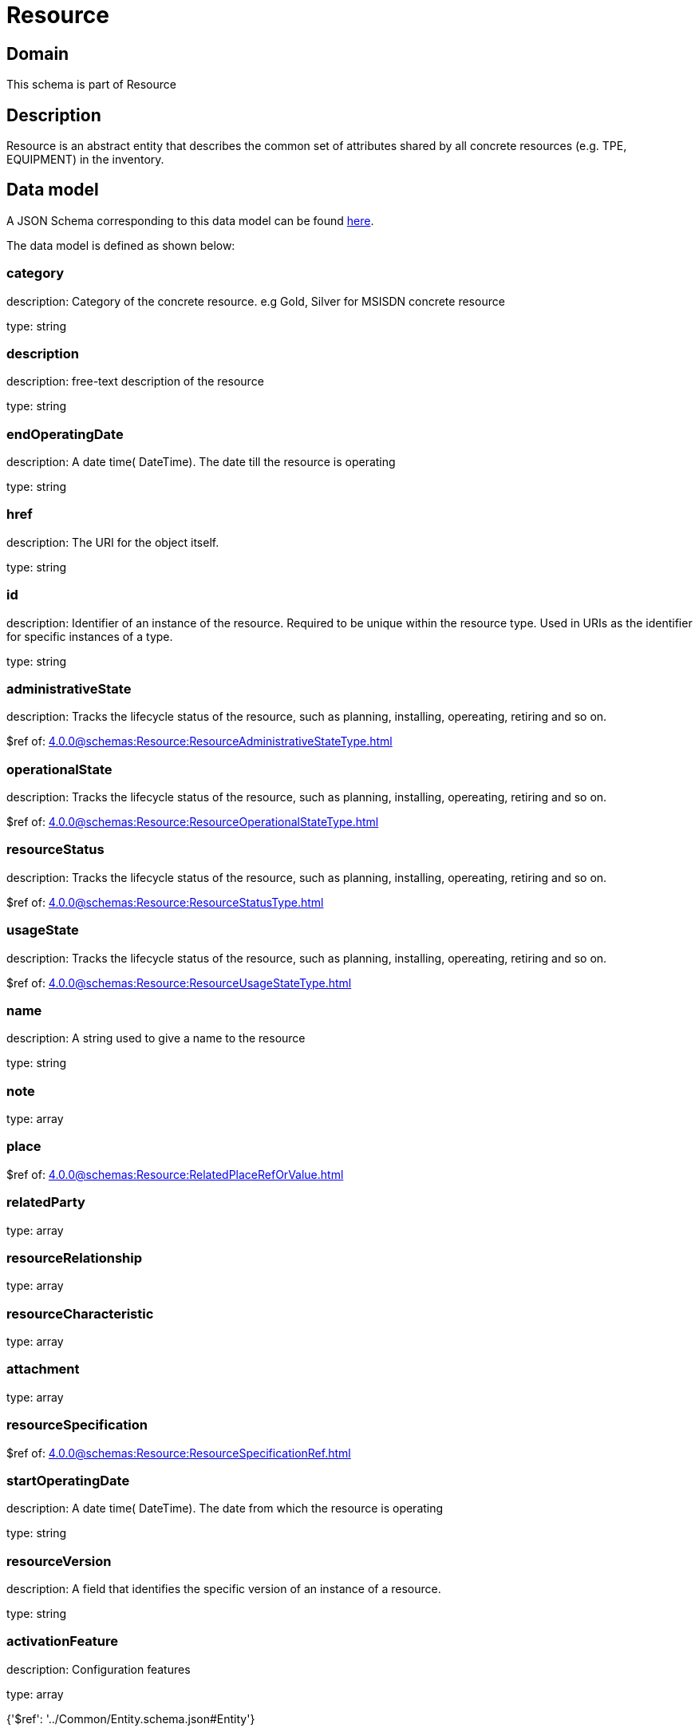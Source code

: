 = Resource

[#domain]
== Domain

This schema is part of Resource

[#description]
== Description

Resource is an abstract entity that describes the common set of attributes shared by all concrete resources (e.g. TPE, EQUIPMENT) in the inventory.


[#data_model]
== Data model

A JSON Schema corresponding to this data model can be found https://tmforum.org[here].

The data model is defined as shown below:


=== category
description: Category of the concrete resource. e.g Gold, Silver for MSISDN concrete resource

type: string


=== description
description: free-text description of the resource

type: string


=== endOperatingDate
description: A date time( DateTime). The date till the resource is operating

type: string


=== href
description: The URI for the object itself.

type: string


=== id
description: Identifier of an instance of the resource. Required to be unique within the resource type.  Used in URIs as the identifier for specific instances of a type.

type: string


=== administrativeState
description: Tracks the lifecycle status of the resource, such as planning, installing, opereating, retiring and so on.

$ref of: xref:4.0.0@schemas:Resource:ResourceAdministrativeStateType.adoc[]


=== operationalState
description: Tracks the lifecycle status of the resource, such as planning, installing, opereating, retiring and so on.

$ref of: xref:4.0.0@schemas:Resource:ResourceOperationalStateType.adoc[]


=== resourceStatus
description: Tracks the lifecycle status of the resource, such as planning, installing, opereating, retiring and so on.

$ref of: xref:4.0.0@schemas:Resource:ResourceStatusType.adoc[]


=== usageState
description: Tracks the lifecycle status of the resource, such as planning, installing, opereating, retiring and so on.

$ref of: xref:4.0.0@schemas:Resource:ResourceUsageStateType.adoc[]


=== name
description: A string used to give a name to the resource

type: string


=== note
type: array


=== place
$ref of: xref:4.0.0@schemas:Resource:RelatedPlaceRefOrValue.adoc[]


=== relatedParty
type: array


=== resourceRelationship
type: array


=== resourceCharacteristic
type: array


=== attachment
type: array


=== resourceSpecification
$ref of: xref:4.0.0@schemas:Resource:ResourceSpecificationRef.adoc[]


=== startOperatingDate
description: A date time( DateTime). The date from which the resource is operating

type: string


=== resourceVersion
description: A field that identifies the specific version of an instance of a resource.

type: string


=== activationFeature
description: Configuration features

type: array


{&#x27;$ref&#x27;: &#x27;../Common/Entity.schema.json#Entity&#x27;}